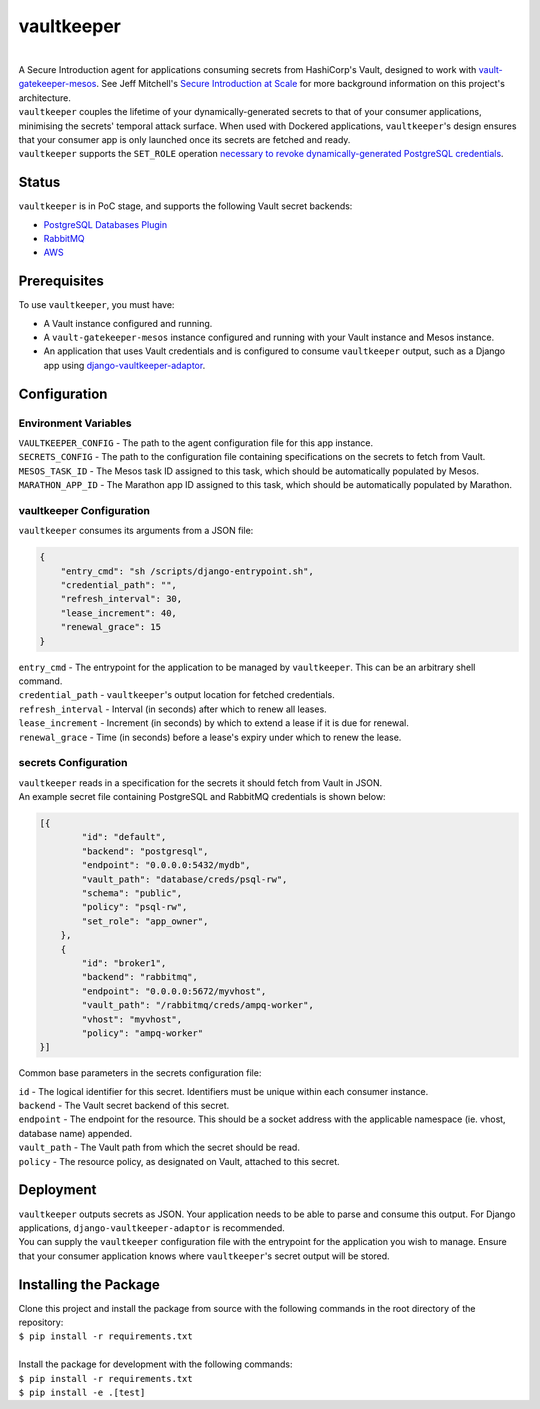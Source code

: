 vaultkeeper
============

.. image:: https://img.shields.io/travis/praekeltfoundation/vaultkeeper/develop.svg?style=flat-square
    :target: https://travis-ci.org/praekeltfoundation/vaultkeeper

.. image:: https://img.shields.io/codecov/c/github/praekeltfoundation/vaultkeeper/develop.svg?style=flat-square
    :target: https://codecov.io/github/praekeltfoundation/vaultkeeper?branch=develop

| 
| A Secure Introduction agent for applications consuming secrets from HashiCorp's Vault, designed to work with `vault-gatekeeper-mesos <https://github.com/ChannelMeter/vault-gatekeeper-mesos>`_. See Jeff Mitchell's `Secure Introduction at Scale <https://www.youtube.com/watch?v=R-jJXm3QGLQ>`_ for more background information on this project's architecture.

| ``vaultkeeper`` couples the lifetime of your dynamically-generated secrets to that of your consumer applications, minimising the secrets' temporal attack surface. When used with Dockered applications, ``vaultkeeper``'s design ensures that your consumer app is only launched once its secrets are fetched and ready.

| ``vaultkeeper`` supports the ``SET_ROLE`` operation `necessary to revoke dynamically-generated PostgreSQL credentials <https://github.com/jdelic/django-postgresql-setrole>`_.

Status
-------------

``vaultkeeper`` is in PoC stage, and supports the following Vault secret backends:

- `PostgreSQL Databases Plugin <https://www.vaultproject.io/api/secret/databases/postgresql.html>`_
- `RabbitMQ <https://www.vaultproject.io/api/secret/rabbitmq/index.html>`_
- `AWS <https://www.vaultproject.io/api/secret/aws/index.html>`_

Prerequisites
-------------

| To use ``vaultkeeper``, you must have:

- A Vault instance configured and running.
- A ``vault-gatekeeper-mesos`` instance configured and running with your Vault instance and Mesos instance.
- An application that uses Vault credentials and is configured to consume ``vaultkeeper`` output, such as a Django app using `django-vaultkeeper-adaptor <https://github.com/praekeltfoundation/django-vaultkeeper-adaptor>`_.

Configuration
-------------

Environment Variables
~~~~~~~~~~~~~~~~~~~~~

| ``VAULTKEEPER_CONFIG`` - The path to the agent configuration file for this app instance.
| ``SECRETS_CONFIG`` - The path to the configuration file containing specifications on the secrets to fetch from Vault.
| ``MESOS_TASK_ID`` - The Mesos task ID assigned to this task, which should be automatically populated by Mesos.
| ``MARATHON_APP_ID`` - The Marathon app ID assigned to this task, which should be automatically populated by Marathon.

vaultkeeper Configuration
~~~~~~~~~~~~~~~~~~~~~~~~~

``vaultkeeper`` consumes its arguments from a JSON file:

.. code-block:: JSON

    {
        "entry_cmd": "sh /scripts/django-entrypoint.sh",
        "credential_path": "",
        "refresh_interval": 30,
        "lease_increment": 40,
        "renewal_grace": 15
    }

| ``entry_cmd`` - The entrypoint for the application to be managed by ``vaultkeeper``. This can be an arbitrary shell command.
| ``credential_path`` - ``vaultkeeper``'s output location for fetched credentials.
| ``refresh_interval`` - Interval (in seconds) after which to renew all leases.
| ``lease_increment`` - Increment (in seconds) by which to extend a lease if it is due for renewal.
| ``renewal_grace`` - Time (in seconds) before a lease's expiry under which to renew the lease.

secrets Configuration
~~~~~~~~~~~~~~~~~~~~~

| ``vaultkeeper`` reads in a specification for the secrets it should fetch from Vault in JSON.

| An example secret file containing PostgreSQL and RabbitMQ credentials is shown below:

.. code-block:: JSON

    [{
            "id": "default",
            "backend": "postgresql",
            "endpoint": "0.0.0.0:5432/mydb",
            "vault_path": "database/creds/psql-rw",
            "schema": "public",
            "policy": "psql-rw",
            "set_role": "app_owner",
        },
        {
            "id": "broker1",
            "backend": "rabbitmq",
            "endpoint": "0.0.0.0:5672/myvhost",
            "vault_path": "/rabbitmq/creds/ampq-worker",
            "vhost": "myvhost",
            "policy": "ampq-worker"
    }]

Common base parameters in the secrets configuration file:

| ``id`` - The logical identifier for this secret. Identifiers must be unique within each consumer instance.
| ``backend`` - The Vault secret backend of this secret.
| ``endpoint`` - The endpoint for the resource. This should be a socket address with the applicable namespace (ie. vhost, database name) appended.
| ``vault_path`` - The Vault path from which the secret should be read.
| ``policy`` - The resource policy, as designated on Vault, attached to this secret.

Deployment
----------

| ``vaultkeeper`` outputs secrets as JSON. Your application needs to be able to parse and consume this output. For Django applications, ``django-vaultkeeper-adaptor`` is recommended.

| You can supply the ``vaultkeeper`` configuration file with the entrypoint for the application you wish to manage. Ensure that your consumer application knows where ``vaultkeeper``'s secret output will be stored.


Installing the Package
----------------------

| Clone this project and install the package from source with the following commands in the root directory of the repository:

| ``$ pip install -r requirements.txt``
|

| Install the package for development with the following commands:

| ``$ pip install -r requirements.txt``
| ``$ pip install -e .[test]``